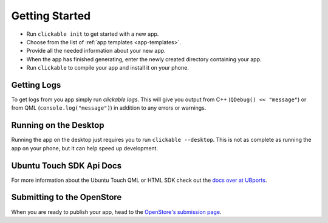 Getting Started
===============

* Run ``clickable init`` to get started with a new app.
* Choose from the list of :ref:`app templates <app-templates>`.
* Provide all the needed information about your new app.
* When the app has finished generating, enter the newly created directory containing your app.
* Run ``clickable`` to compile your app and install it on your phone.

Getting Logs
------------

To get logs from you app simply run `clickable logs`. This will give you output
from C++ (``QDebug() << "message"``) or from QML (``console.log("message")``)
in addition to any errors or warnings.

Running on the Desktop
----------------------

Running the app on the desktop just requires you to run ``clickable --desktop``.
This is not as complete as running the app on your phone, but it can help
speed up development.

Ubuntu Touch SDK Api Docs
-------------------------

For more information about the Ubuntu Touch QML or HTML SDK check out the
`docs over at UBports <https://api-docs.ubports.com>`__.

Submitting to the OpenStore
---------------------------

When you are ready to publish your app, head to the
`OpenStore's submission page <https://open.uappexplorer.com/submit>`__.
